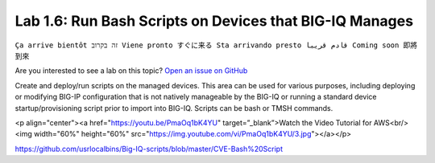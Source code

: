 Lab 1.6: Run Bash Scripts on Devices that BIG-IQ Manages
--------------------------------------------------------
``Ça arrive bientôt זה בקרוב Viene pronto すぐに来る Sta arrivando presto قادم قريبا Coming soon 即將到來``

Are you interested to see a lab on this topic? `Open an issue on GitHub`_

.. _Open an issue on GitHub: https://github.com/f5devcentral/f5-big-iq-lab/issues

Create and deploy/run scripts on the managed devices.
This area can be used for various purposes, including deploying or modifying BIG-IP configuration that is not natively manageable by the BIG-IQ
or running a standard device startup/provisioning script prior to import into BIG-IQ.
Scripts can be bash or TMSH commands.

<p align="center"><a href="https://youtu.be/PmaOq1bK4YU" target=”_blank”>Watch the Video Tutorial for AWS<br/>
<img width="60%" height="60%" src="https://img.youtube.com/vi/PmaOq1bK4YU/3.jpg"></a></p>

https://github.com/usrlocalbins/Big-IQ-scripts/blob/master/CVE-Bash%20Script